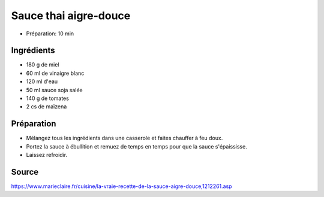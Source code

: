 .. index:: Sauce thai aigre-douce
.. _cuisine_sauce_thai_aigre_douce:

Sauce thai aigre-douce
######################

* Préparation: 10 min


Ingrédients
===========

* 180 g de miel
* 60 ml de vinaigre blanc
* 120 ml d'eau
* 50 ml sauce soja salée
* 140 g de tomates
* 2 cs de maïzena


Préparation
===========

* Mélangez tous les ingrédients dans une casserole et faites chauffer à feu doux.
* Portez la sauce à ébullition et remuez de temps en temps pour que la sauce s'épaississe.
* Laissez refroidir.



Source
======

https://www.marieclaire.fr/cuisine/la-vraie-recette-de-la-sauce-aigre-douce,1212261.asp
